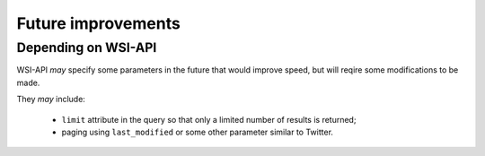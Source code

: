 .. about things planned

Future improvements
============================================

---------------------------------------------
Depending on WSI-API
---------------------------------------------

WSI-API *may* specify some parameters in the future that would improve speed, but will reqire some modifications to be made.

They *may* include: 

    - ``limit`` attribute in the query so that only a limited number of results is returned;
    - paging using ``last_modified`` or some other parameter similar to Twitter.
